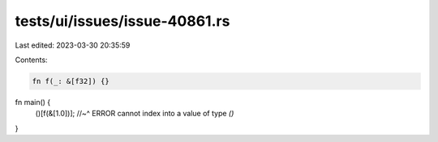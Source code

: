 tests/ui/issues/issue-40861.rs
==============================

Last edited: 2023-03-30 20:35:59

Contents:

.. code-block:: rs

    fn f(_: &[f32]) {}

fn main() {
    ()[f(&[1.0])];
    //~^ ERROR cannot index into a value of type `()`
}


